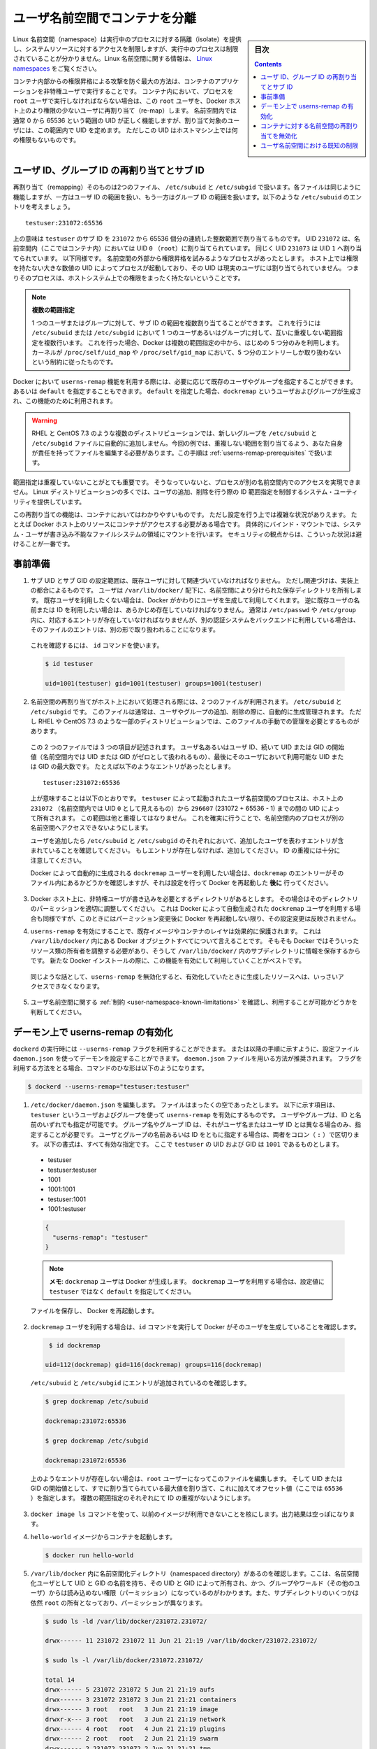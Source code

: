 .. -*- coding: utf-8 -*-
.. URL:    https://docs.docker.com/engine/security/userns-remap/
.. SOURCE: https://github.com/docker/docker.github.io/blob/master/engine/security/userns-remap.md
   doc version: 19.03
.. check date: 2020/07/05
.. Commits on Jun 4, 2020 12b8e799c7b0e57f79d3f5d8e95a8e6e86fcc3f7
.. -------------------------------------------------------------------

.. Isolate containers with a user namespace

.. _isolate-containers-with-a-user-namespace:

========================================
ユーザ名前空間でコンテナを分離
========================================

.. sidebar:: 目次

   .. contents:: 
       :depth: 3

.. Linux namespaces provide isolation for running processes, limiting their access to system resources without the running process being aware of the limitations. For more information on Linux namespaces, see Linux namespaces.

Linux 名前空間（namespace）は実行中のプロセスに対する隔離（isolate）を提供し、システムリソースに対するアクセスを制限しますが、実行中のプロセスは制限されていることが分かりません。Linux 名前空間に関する情報は、 `Linux namespaces <https://www.linux.com/news/understanding-and-securing-linux-namespaces>`_ をご覧ください。

.. The best way to prevent privilege-escalation attacks from within a container is
   to configure your container's applications to run as unprivileged users. For
   containers whose processes must run as the `root` user within the container, you
   can re-map this user to a less-privileged user on the Docker host. The mapped
   user is assigned a range of UIDs which function within the namespace as normal
   UIDs from 0 to 65536, but have no privileges on the host machine itself.

コンテナ内部からの権限昇格による攻撃を防ぐ最大の方法は、コンテナのアプリケーションを非特権ユーザで実行することです。
コンテナ内において、プロセスを ``root`` ユーザで実行しなければならない場合は、この ``root`` ユーザを、Docker ホスト上のより権限の少ないユーザに再割り当て（re-map）します。
名前空間内では通常 0 から 65536 という範囲の UID が正しく機能しますが、割り当て対象のユーザには、この範囲内で UID を定めます。
ただしこの UID はホストマシン上では何の権限もないものです。

.. ## About remapping and subordinate user and group IDs

.. _about-remapping-and-subordinate-user-and-group-ids:

ユーザ ID、グループ ID の再割り当てとサブ ID
============================================================

.. The remapping itself is handled by two files: /etc/subuid and /etc/subgid. Each file works the same, but one is concerned with the user ID range, and the other with the group ID range. Consider the following entry in /etc/subuid:

再割り当て（remapping）そのものは2つのファイル、 ``/etc/subuid`` と ``/etc/subgid`` で扱います。各ファイルは同じように機能しますが、一方はユーザ ID の範囲を扱い、もう一方はグループ ID の範囲を扱います。以下のような ``/etc/subuid`` のエントリを考えましょう。

::

   testuser:231072:65536

.. This means that `testuser` is assigned a subordinate user ID range of `231072`
   and the next 65536 integers in sequence. UID `231072` is mapped within the
   namespace (within the container, in this case) as UID `0` (`root`). UID `231073`
   is mapped as UID `1`, and so forth. If a process attempts to escalate privilege
   outside of the namespace, the process is running as an unprivileged high-number
   UID on the host, which does not even map to a real user. This means the process
   has no privileges on the host system at all.

上の意味は ``testuser`` のサブ ID を ``231072`` から 65536 個分の連続した整数範囲で割り当てるものです。
UID ``231072`` は、名前空間内（ここではコンテナ内）においては UID ``0`` （``root``）に割り当てられています。
同じく UID ``231073`` は UID ``1`` へ割り当てられています。
以下同様です。
名前空間の外部から権限昇格を試みるようなプロセスがあったとします。
ホスト上では権限を持たない大きな数値の UID によってプロセスが起動しており、その UID は現実のユーザには割り当てられていません。
つまりそのプロセスは、ホストシステム上での権限をまったく持たないということです。


.. > Multiple ranges
   >
   > It is possible to assign multiple subordinate ranges for a given user or group
   > by adding multiple non-overlapping mappings for the same user or group in the
   > `/etc/subuid` or `/etc/subgid` file. In this case, Docker uses only the first
   > five mappings, in accordance with the kernel's limitation of only five entries
   > in `/proc/self/uid_map` and `/proc/self/gid_map`.

.. note::

   **複数の範囲指定**

   1 つのユーザまたはグループに対して、サブ ID の範囲を複数割り当てることができます。
   これを行うには ``/etc/subuid`` または ``/etc/subgid`` において 1 つのユーザあるいはグループに対して、互いに重複しない範囲指定を複数行います。
   これを行った場合、Docker は複数の範囲指定の中から、はじめの 5 つ分のみを利用します。
   カーネルが ``/proc/self/uid_map`` や ``/proc/self/gid_map`` において、5 つ分のエントリーしか取り扱わないという制約に従ったものです。

.. When you configure Docker to use the `userns-remap` feature, you can optionally
   specify an existing user and/or group, or you can specify `default`. If you
   specify `default`, a user and group `dockremap` is created and used for this
   purpose.

Docker において ``userns-remap`` 機能を利用する際には、必要に応じて既存のユーザやグループを指定することができます。
あるいは ``default`` を指定することもできます。
``default`` を指定した場合、``dockremap`` というユーザおよびグループが生成され、この機能のために利用されます。

..    Warning: Some distributions, such as RHEL and CentOS 7.3, do not automatically add the new group to the /etc/subuid and /etc/subgid files. You are responsible for editing these files and assigning non-overlapping ranges, in this case. This step is covered in Prerequisites.

.. warning::

   RHEL と CentOS 7.3 のような複数のディストリビューションでは、新しいグループを ``/etc/subuid`` と ``/etc/subgid`` ファイルに自動的に追加しません。今回の例では、重複しない範囲を割り当てるよう、あなた自身が責任を持ってファイルを編集する必要があります。この手順は :ref:`userns-remap-prerequisites` で扱います。

.. It is very important that the ranges do not overlap, so that a process cannot gain
   access in a different namespace. On most Linux distributions, system utilities
   manage the ranges for you when you add or remove users.

範囲指定は重複していないことがとても重要です。
そうなっていないと、プロセスが別の名前空間内でのアクセスを実現できません。
Linux ディストリビューションの多くでは、ユーザの追加、削除を行う際の ID 範囲指定を制御するシステム・ユーティリティを提供しています。

.. This re-mapping is transparent to the container, but introduces some
   configuration complexity in situations where the container needs access to
   resources on the Docker host, such as bind mounts into areas of the filesystem
   that the system user cannot write to. From a security standpoint, it is best to
   avoid these situations.

この再割り当ての機能は、コンテナにおいてはわかりやすいものです。
ただし設定を行う上では複雑な状況がありえます。
たとえば Docker ホスト上のリソースにコンテナがアクセスする必要がある場合です。
具体的にバインド・マウントでは、システム・ユーザが書き込み不能なファイルシステムの領域にマウントを行います。
セキュリティの観点からは、こういった状況は避けることが一番です。


.. Prerequisites

.. _userns-remap-prerequisites:

事前準備
====================

.. 1.  The subordinate UID and GID ranges must be associated with an existing user,
       even though the association is an implementation detail. The user owns
       the namespaced storage directories under `/var/lib/docker/`. If you don't
       want to use an existing user, Docker can create one for you and use that. If
       you want to use an existing username or user ID, it must already exist.
       Typically, this means that the relevant entries need to be in
       `/etc/passwd` and `/etc/group`, but if you are using a different
       authentication back-end, this requirement may translate differently.

1.  サブ UID とサブ GID の設定範囲は、既存ユーザに対して関連づいていなければなりません。
    ただし関連づけは、実装上の都合によるものです。
    ユーザは ``/var/lib/docker/`` 配下に、名前空間により分けられた保存ディレクトリを所有します。
    既存ユーザを利用したくない場合は、Docker がかわりにユーザを生成して利用してくれます。
    逆に既存ユーザの名前または ID を利用したい場合は、あらかじめ存在していなければなりません。
    通常は ``/etc/passwd`` や ``/etc/group`` 内に、対応するエントリが存在していなければなりませんが、別の認証システムをバックエンドに利用している場合は、そのファイルのエントリは、別の形で取り扱われることになります。

   ..    To verify this, use the id command:

   これを確認するには、 ``id`` コマンドを使います。

   .. code-block:: bash
   
      $ id testuser
      
      uid=1001(testuser) gid=1001(testuser) groups=1001(testuser)

.. 2.  The way the namespace remapping is handled on the host is using two files,
       `/etc/subuid` and `/etc/subgid`. These files are typically managed
       automatically when you add or remove users or groups, but on a few
       distributions such as RHEL and CentOS 7.3, you may need to manage these
       files manually.

2.  名前空間の再割り当てがホスト上において処理される際には、2 つのファイルが利用されます。
    ``/etc/subuid`` と ``/etc/subgid`` です。
    このファイルは通常は、ユーザやグループの追加、削除の際に、自動的に生成管理されます。
    ただし RHEL や CentOS 7.3 のような一部のディストリビューションでは、このファイルの手動での管理を必要とするものがあります。

   ..  Each file contains three fields: the username or ID of the user, followed by
       a beginning UID or GID (which is treated as UID or GID 0 within the namespace)
       and a maximum number of UIDs or GIDs available to the user. For instance,
       given the following entry:

   この 2 つのファイルでは 3 つの項目が記述されます。
   ユーザ名あるいはユーザ ID、続いて UID または GID の開始値（名前空間内では UID または GID がゼロとして扱われるもの）、最後にそのユーザにおいて利用可能な UID または GID の最大数です。
   たとえば以下のようなエントリがあったとします。

   ::
   
      testuser:231072:65536

   ..  This means that user-namespaced processes started by `testuser` are
       owned by host UID `231072` (which looks like UID `0` inside the
       namespace) through 296607 (231072 + 65536 - 1). These ranges should not overlap,
       to ensure that namespaced processes cannot access each other's namespaces.

   上が意味することは以下のとおりです。
   ``testuser`` によって起動されたユーザ名前空間のプロセスは、ホスト上の ``231072`` （名前空間内では UID ``0`` として見えるもの）から ``296607`` (231072 + 65536 - 1) までの間の UID によって所有されます。
   この範囲は他と重複してはなりません。
   これを確実に行うことで、名前空間内のプロセスが別の名前空間へアクセスできないようにします。

   .. After adding your user, check `/etc/subuid` and `/etc/subgid` to see if your
      user has an entry in each. If not, you need to add it, being careful to
      avoid overlap.

   ユーザを追加したら ``/etc/subuid`` と ``/etc/subgid`` のそれぞれにおいて、追加したユーザを表わすエントリが含まれていることを確認してください。
   もしエントリが存在しなければ、追加してください。
   ID の重複には十分に注意してください。

   .. If you want to use the `dockremap` user automatically created by Docker,
      check for the `dockremap` entry in these files **after**
      configuring and restarting Docker.

   Docker によって自動的に生成される ``dockremap`` ユーザーを利用したい場合は、``dockremap`` のエントリーがそのファイル内にあるかどうかを確認しますが、それは設定を行って Docker を再起動した **後に** 行ってください。

.. 3.  If there are any locations on the Docker host where the unprivileged
       user needs to write, adjust the permissions of those locations
       accordingly. This is also true if you want to use the `dockremap` user
       automatically created by Docker, but you can't modify the
       permissions until after configuring and restarting Docker.

3.  Docker ホスト上に、非特権ユーザが書き込みを必要とするディレクトリがあるとします。
    その場合はそのディレクトリのパーミッションを適切に調整してください。
    これは Docker によって自動生成された ``dockremap`` ユーザを利用する場合も同様ですが、このときにはパーミッション変更後に Docker を再起動しない限り、その設定変更は反映されません。

.. 4.  Enabling `userns-remap` effectively masks existing image and container
       layers, as well as other Docker objects within `/var/lib/docker/`. This is
       because Docker needs to adjust the ownership of these resources and actually
       stores them in a subdirectory within `/var/lib/docker/`. It is best to enable
       this feature on a new Docker installation rather than an existing one.

4.  ``userns-remap`` を有効にすることで、既存イメージやコンテナのレイヤは効果的に保護されます。
    これは ``/var/lib/docker/`` 内にある Docker オブジェクトすべてについて言えることです。
    そもそも Docker ではそういったリソース類の所有者を調整する必要があり、そうして ``/var/lib/docker/`` 内のサブディレクトリに情報を保存するからです。
    新たな Docker インストールの際に、この機能を有効にして利用していくことがベストです。

   .. Along the same lines, if you disable `userns-remap` you can't access any
      of the resources created while it was enabled.

   同じような話として、``userns-remap`` を無効化すると、有効化していたときに生成したリソースへは、いっさいアクセスできなくなります。

.. 5.  Check the [limitations](#user-namespace-known-limitations) on user
       namespaces to be sure your use case is possible.

5.  ユーザ名前空間に関する :ref:`制約 <user-namespace-known-limitations>` を確認し、利用することが可能かどうかを判断してください。

.. Enable userns-remap on the daemon

.. _Enable userns-remap on the daemon

デーモン上で userns-remap の有効化
========================================

.. You can start `dockerd` with the `--userns-remap` flag or follow this
   procedure to configure the daemon using the `daemon.json` configuration file.
   The `daemon.json` method is recommended. If you use the flag, use the following
   command as a model:

``dockerd`` の実行時には ``--userns-remap`` フラグを利用することができます。
または以降の手順に示すように、設定ファイル ``daemon.json`` を使ってデーモンを設定することができます。
``daemon.json`` ファイルを用いる方法が推奨されます。
フラグを利用する方法をとる場合、コマンドのひな形は以下のようになります。

.. code-block:: bash

   $ dockerd --userns-remap="testuser:testuser"

.. 1.  Edit `/etc/docker/daemon.json`. Assuming the file was previously empty, the
       following entry enables `userns-remap` using user and group called
       `testuser`. You can address the user and group by ID or name. You only need to
       specify the group name or ID if it is different from the user name or ID. If
       you provide both the user and group name or ID, separate them by a colon
       (`:`) character. The following formats all work for the value, assuming
       the UID and GID of `testuser` are `1001`:

1.  ``/etc/docker/daemon.json`` を編集します。
    ファイルはまったくの空であったとします。
    以下に示す項目は、``testuser`` というユーザおよびグループを使って ``userns-remap`` を有効にするものです。
    ユーザやグループは、ID と名前のいずれでも指定が可能です。
    グループ名やグループ ID は、それがユーザ名またはユーザ ID とは異なる場合のみ、指定することが必要です。
    ユーザとグループの名前あるいは ID をともに指定する場合は、両者をコロン（ ``:`` ）で区切ります。
    以下の書式は、すべて有効な指定です。
    ここで ``testuser`` の UID および GID は ``1001`` であるものとします。

   * testuser
   * testuser:testuser
   * 1001
   * 1001:1001
   * testuser:1001
   * 1001:testuser

   .. code-block:: json

      {
        "userns-remap": "testuser"
      }

   ..  > **Note**: To use the `dockremap` user and have Docker create it for you,
       > set the value to `default` rather than `testuser`.

   .. note::

      **メモ**: ``dockremap`` ユーザは Docker が生成します。
      ``dockremap`` ユーザを利用する場合は、設定値に ``testuser`` ではなく ``default`` を指定してください。

   ファイルを保存し、 Docker を再起動します。

.. 2.  If you are using the `dockremap` user, verify that Docker created it using
       the `id` command.

2.  ``dockremap`` ユーザを利用する場合は、``id`` コマンドを実行して Docker がそのユーザを生成していることを確認します。

   .. code-block:: bash

       $ id dockremap
      
      uid=112(dockremap) gid=116(dockremap) groups=116(dockremap)

   ``/etc/subuid`` と ``/etc/subgid`` にエントリが追加されているのを確認します。

   .. code-block:: bash

      $ grep dockremap /etc/subuid
      
      dockremap:231072:65536
      
      $ grep dockremap /etc/subgid
      
      dockremap:231072:65536

   .. If these entries are not present, edit the files as the `root` user and
      assign a starting UID and GID that is the highest-assigned one plus the
      offset (in this case, `65536`). Be careful not to allow any overlap in the
      ranges.

   上のようなエントリが存在しない場合は、``root`` ユーザーになってこのファイルを編集します。
   そして UID または GID の開始値として、すでに割り当てられている最大値を割り当て、これに加えてオフセット値（ここでは ``65536`` ）を指定します。
   複数の範囲指定のそれぞれにて ID の重複がないようにします。
  
..    Verify that previous images are not available using the docker image ls command. The output should be empty.

3. ``docker image ls`` コマンドを使って、以前のイメージが利用できないことを核にします。出力結果は空っぽになります。

..    Start a container from the hello-world image.

4. ``hello-world`` イメージからコンテナを起動します。

   .. code-block:: bash
   
      $ docker run hello-world

..    Verify that a namespaced directory exists within /var/lib/docker/ named with the UID and GID of the namespaced user, owned by that UID and GID, and not group-or-world-readable. Some of the subdirectories are still owned by root and have different permissions.

5. ``/var/lib/docker`` 内に名前空間化ディレクトリ（namespaced directory）があるのを確認します。ここは、名前空間化ユーザとして UID と GID の名前を持ち、その UID と GID によって所有され、かつ、グループやワールド（その他のユーザ）からは読み込めない権限（パーミッション）になっているのがわかります。また、サブディレクトリのいくつかは依然 ``root`` の所有となっており、パーミッションが異なります。

   .. code-block:: bash
   
      $ sudo ls -ld /var/lib/docker/231072.231072/
      
      drwx------ 11 231072 231072 11 Jun 21 21:19 /var/lib/docker/231072.231072/
      
      $ sudo ls -l /var/lib/docker/231072.231072/
      
      total 14
      drwx------ 5 231072 231072 5 Jun 21 21:19 aufs
      drwx------ 3 231072 231072 3 Jun 21 21:21 containers
      drwx------ 3 root   root   3 Jun 21 21:19 image
      drwxr-x--- 3 root   root   3 Jun 21 21:19 network
      drwx------ 4 root   root   4 Jun 21 21:19 plugins
      drwx------ 2 root   root   2 Jun 21 21:19 swarm
      drwx------ 2 231072 231072 2 Jun 21 21:21 tmp
      drwx------ 2 root   root   2 Jun 21 21:19 trust
      drwx------ 2 231072 231072 3 Jun 21 21:19 volumes

   .. Your directory listing may have some differences, especially if you use a different container storage driver than aufs.

   この出力結果は、異なる場合があります。特に、コンテナのストレージ・ドライバに ``aufs`` 以外を使っている場合です。

   ..  The directories which are owned by the remapped user are used instead of the same directories directly beneath /var/lib/docker/ and the unused versions (such as /var/lib/docker/tmp/ in the example here) can be removed. Docker does not use them while userns-remap is enabled.

   ``/var/lib/docker`` の直下に、再割り当てされたユーザが所有するディレクトリがあります。また、使わないバージョンになったディレクトリは削除可能です（今回の例では、  ``/var/lib/docker/tmp/`` です ）。以前のディレクトリは ``userns-remap`` を有効化しない限り、 Docker からは使われません。

.. Disable namespace remapping for a container

.. _disable-namespace-remapping-for-a-container:

コンテナに対する名前空間の再割り当てを無効化
==================================================

.. If you enable user namespaces on the daemon, all containers are started with user namespaces enabled by default. In some situations, such as privileged containers, you may need to disable user namespaces for a specific container. See user namespace known limitations for some of these limitations.

デーモン上でユーザ名前空間を有効化すると、デフォルトで全てのコンテナがユーザ名前空間を有効化して起動します。同様に、特権コンテナ（privileged container）の実行時は、特定のコンテナに対するユーザ名前空間を無効化する必要があるでしょう。これらの制限に関しては :ref:`user-namespace-known-limitations` をご覧ください。

.. To disable user namespaces for a specific container, add the --userns=host flag to the docker container create, docker container run, or docker container exec command.

特定のコンテナに対してユーザ名前空間を無効化するには、 ``docker container create`` 、 ``docker container run`` 、 ``docker container exec`` コマンドで ``--userne=host`` を使います。

.. There is a side effect when using this flag: user remapping will not be enabled for that container but, because the read-only (image) layers are shared between containers, ownership of the containers filesystem will still be remapped.

フラグを使うと思わぬ副作用が発生する場合があります。つまり、ユーザの再割り当てはコンテナに対しては有効化されないものの、読み込み専用の（イメージ）レイヤはコンテナ間でも共有されているため、コンテナのファイルシステムの所有者は再割り当てされたままです。

.. What this means is that the whole container filesystem will belong to the user specified in the --userns-remap daemon config (231072 in the example above). This can lead to unexpected behavior of programs inside the container. For instance sudo (which checks that its binaries belong to user 0) or binaries with a setuid flag.

これはどういう事か説明しますと、コンテナのファイルシステム全体は、 ``--userns-remap`` デーモン設定（先ほどの例では ``231072`` ）で指定したユーザが所有します。これにより、コンテナ内のプログラムが予期しない挙動を引き起こす場合があります。たとえば、 ``sudo`` （これはバイナリがユーザ ``0``  に所属しているかどうかを調べるため）やバイナリに ``setuid`` フラグが付いている場合です。

.. User namespace known limitations

.. _user-namespace-known-limitations:

ユーザ名前空間における既知の制限
========================================

.. The following standard Docker features are incompatible with running a Docker daemon with user namespaces enabled:

ユーザ名前空間を有効化する Docker デーモンの実行は、以下の標準的 Docker 機能と互換性がありません。

..  sharing PID or NET namespaces with the host (--pid=host or --network=host).
    external (volume or storage) drivers which are unaware or incapable of using daemon user mappings.
    Using the --privileged mode flag on docker run without also specifying --userns=host.

* ホストとの PID あるいは NET 名前空間の共有（ ``--pid=host`` や ``--network=host`` ）
* 外部（ボリュームやストレージ）ドライバは、デーモンによるユーザ割り当てについて、考慮されていないか互換性がありません。
* ``docker run`` で ``--privileged`` モードのフラグを使うとき、 ``--userns=host`` も指定

.. User namespaces are an advanced feature and require coordination with other capabilities. For example, if volumes are mounted from the host, file ownership must be pre-arranged need read or write access to the volume contents.

ユーザ名前空間は高度な機能であり、他のケーパビリティとの調整も必要になります。たとえば、ボリュームをホストからマウントする場合、ファイルの所有権はボリュームとして使うコンテナから読み込みまたは書き込み可能なように、あらかじめ調整が必要です。

.. While the root user inside a user-namespaced container process has many of the expected privileges of the superuser within the container, the Linux kernel imposes restrictions based on internal knowledge that this is a user-namespaced process. One notable restriction is the inability to use the mknod command. Permission is denied for device creation within the container when run by the root user.

ユーザ名前空間化したコンテナのプロセス内の root ユーザは、コンテナ内では例外的なスーパーユーザとしての特権を持ちますが、Linux カーネルは内部のナレッジに基づいた制限を課します。つまり、これがユーザ名前空間化したプロセスです。有名な制限の１つは、 ``mknod``  コマンドの使用を不可能にします。 ``root`` ユーザとして実行する時は、コンテナ内でデバイスの作成権限は拒否されます。

.. seealso:: 

   Isolate containers with a user namespace
      https://docs.docker.com/engine/security/userns-remap/
